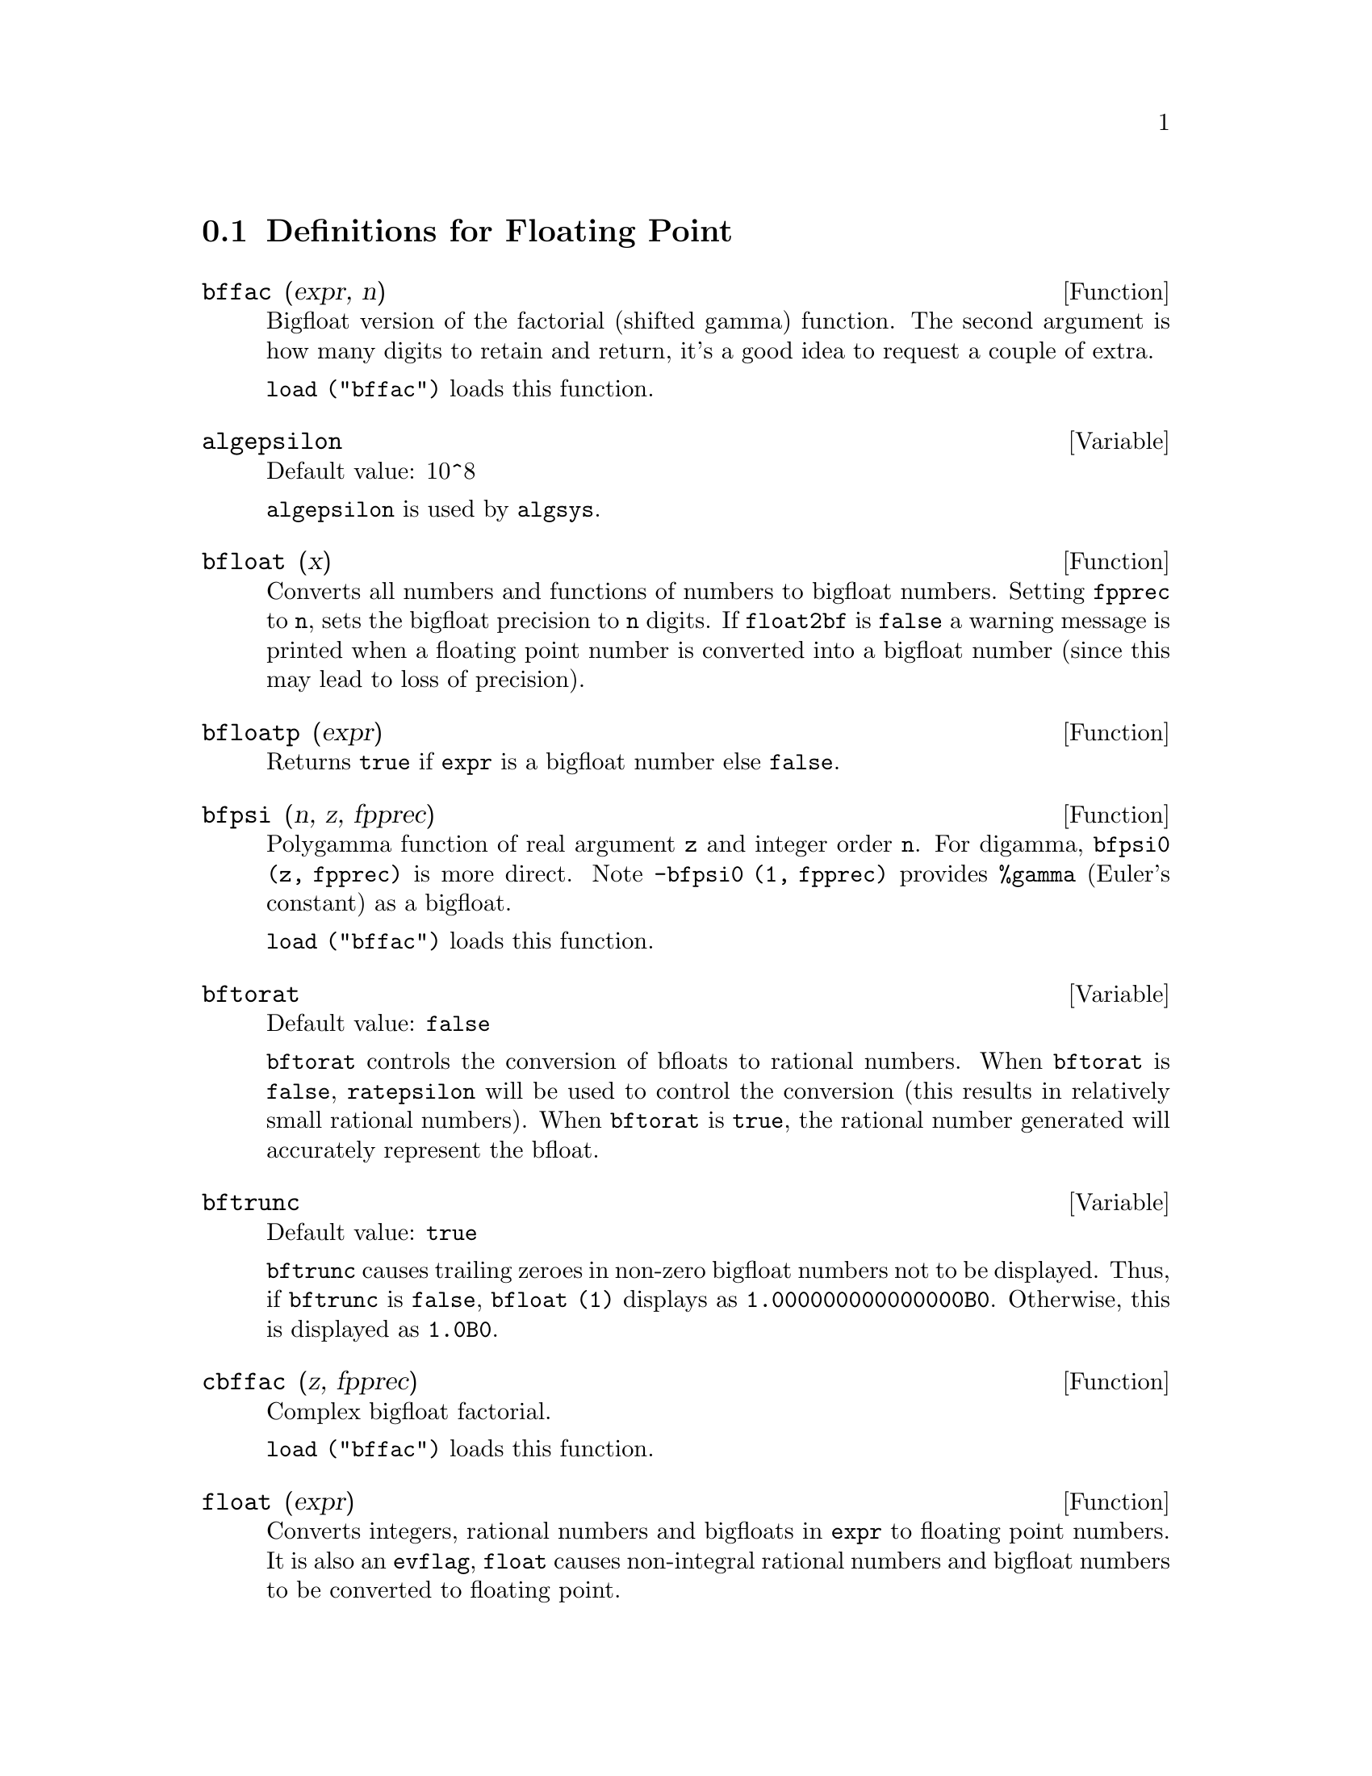 @menu
* Definitions for Floating Point::  
@end menu

@node Definitions for Floating Point,  , Floating Point, Floating Point
@section Definitions for Floating Point

@c FOLLOWING FUNCTIONS IN bffac.mac ARE NOT DESCRIBED IN .texi FILES: !!!
@c obfac, azetb, vonschtoonk, divrlst, obzeta, bfhzeta, bfpsi0 !!!
@c DON'T KNOW WHICH ONES ARE INTENDED FOR GENERAL USE !!!

@c FOLLOWING FUNCTIONS IN bffac.mac ARE DESCRIBED IN Number.texi: !!!
@c burn, bzeta, bfzeta !!!

@c FOLLOWING FUNCTIONS IN bffac.mac ARE DESCRIBED HERE: !!!
@c bfpsi, bffac, cbffac !!!

@defun bffac (expr, n)
Bigfloat version of the factorial (shifted gamma)
function.  The second argument is how many digits to retain and return,
it's a good idea to request a couple of extra.

@code{load ("bffac")} loads this function.

@end defun

@defvar algepsilon
Default value: 10^8

@c WHAT IS algepsilon, EXACTLY ??? describe ("algsys") IS NOT VERY INFORMATIVE !!!
@code{algepsilon} is used by @code{algsys}.

@end defvar

@defun bfloat (x)
Converts all numbers and functions of numbers to bigfloat
numbers.  Setting @code{fpprec} to @code{n}, sets the bigfloat precision to @code{n}
digits.  If @code{float2bf} is @code{false} a warning message is printed when
a floating point number is converted into a bigfloat number (since
this may lead to loss of precision).

@end defun

@defun bfloatp (expr)
Returns @code{true} if @code{expr} is a bigfloat number else @code{false}.

@end defun

@defun bfpsi (n, z, fpprec)
Polygamma function of real argument @code{z} and integer order @code{n}.
For digamma, @code{bfpsi0 (z, fpprec)} is more direct.  Note @code{-bfpsi0 (1, fpprec)}
provides @code{%gamma} (Euler's constant) as a bigfloat.

@code{load ("bffac")} loads this function.

@end defun

@defvar bftorat
Default value: @code{false}

@code{bftorat} controls the conversion of bfloats to
rational numbers. 
When @code{bftorat} is @code{false},
@code{ratepsilon} will be used to
control the conversion (this results in relatively small rational
numbers).
When @code{bftorat} is @code{true},
the rational number generated will
accurately represent the bfloat.

@end defvar

@defvar bftrunc
Default value: @code{true}

@code{bftrunc} causes trailing zeroes in non-zero bigfloat
numbers not to be displayed.  Thus, if @code{bftrunc} is @code{false}, @code{bfloat (1)}
displays as @code{1.000000000000000B0}. Otherwise, this is displayed as
@code{1.0B0}.

@end defvar

@defun cbffac (z, fpprec)
Complex bigfloat factorial.

@code{load ("bffac")} loads this function.

@end defun

@defun float (expr)
Converts integers, rational numbers and bigfloats in @code{expr}
to floating point numbers.  It is also an @code{evflag}, @code{float} causes
non-integral rational numbers and bigfloat numbers to be converted to
floating point.

@end defun

@defvar float2bf
Default value: @code{false}
 
When @code{float2bf} is @code{false}, a warning message is printed when
a floating point number is converted into a bigfloat number (since
this may lead to loss of precision).

@end defvar

@defun floatnump (expr)
Returns @code{true} if @code{expr} is a floating point number else @code{false}.

@end defun

@defvar fpprec
Default value: 16

@code{fpprec} is the Maxima floating point precision.  @code{fpprec} can be set to an
integer representing the desired precision.

@end defvar

@defvar fpprintprec
Default value: 0

@code{fpprintprec} is the number of digits to print when
printing a bigfloat number, making it possible to compute with a large
number of digits of precision, but have the answer printed out with a
smaller number of digits.  If @code{fpprintprec} is 0 (the default), or greater than or equal to
@code{fpprec}, then the value of @code{fpprec} controls the number of digits used
for printing.  However, if @code{fpprintprec} has a value between 2 and
@code{fpprec - 1}, then it controls the number of digits used.  (The minimal
number of digits used is 2, one to the left of the point and one to
the right.  The value 1 for @code{fpprintprec} is illegal.)

@end defvar

@deffn {Lisp function} ?round (x)
@deffnx {Lisp function} ?round (x, divisor)
Round the floating point @code{x} to the nearest integer.   The argument
must be a regular system float, not a bigfloat.   The @code{?} beginning the name
indicates this is a Lisp function.

@example
(%i1) ?round (-2.8);
(%o1)                            - 3
@end example

@end deffn

@deffn {Lisp function} ?truncate (x)
@deffnx {Lisp function} ?truncate (x, divisor)
Truncate the floating point @code{x} towards 0, to become an integer.   The argument
must be a regular system float, not a bigfloat.  The @code{?} beginning the name
indicates this is a Lisp function.

@example
(%i1) ?truncate (-2.8);
(%o1)                            - 2
(%i2) ?truncate (2.4);
(%o2)                             2
(%i3) ?truncate (2.8);
(%o3)                             2
@end example

@end deffn
